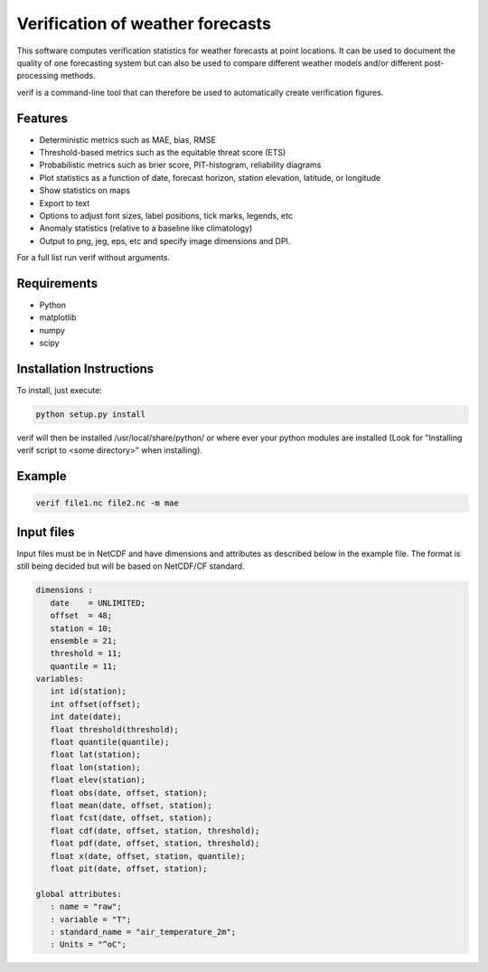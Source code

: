 Verification of weather forecasts
=================================

This software computes verification statistics for weather forecasts at point locations. It can be used to document the quality of one forecasting system but can also be used to compare different weather models and/or different post-processing methods.

verif is a command-line tool that can therefore be used to automatically create verification figures.

Features
--------

* Deterministic metrics such as MAE, bias, RMSE
* Threshold-based metrics such as the equitable threat score (ETS)
* Probabilistic metrics such as brier score, PIT-histogram, reliability diagrams
* Plot statistics as a function of date, forecast horizon, station elevation, latitude, or longitude
* Show statistics on maps
* Export to text
* Options to adjust font sizes, label positions, tick marks, legends, etc
* Anomaly statistics (relative to a baseline like climatology)
* Output to png, jeg, eps, etc and specify image dimensions and DPI.

For a full list run verif without arguments.

Requirements
------------

* Python
* matplotlib
* numpy
* scipy

Installation Instructions
-------------------------
To install, just execute:

.. code-block:: bash

  python setup.py install

verif will then be installed /usr/local/share/python/ or where ever your python modules are
installed (Look for "Installing verif script to <some directory>" when installing).

Example
-------
.. code-block:: bash

  verif file1.nc file2.nc -m mae

Input files
-----------
Input files must be in NetCDF and have dimensions and attributes as described below in the
example file. The format is still being decided but will be based on NetCDF/CF standard.

.. code-block:: bash

   dimensions :
      date    = UNLIMITED;
      offset  = 48;
      station = 10;
      ensemble = 21;
      threshold = 11;
      quantile = 11;
   variables:
      int id(station);
      int offset(offset);
      int date(date);
      float threshold(threshold);
      float quantile(quantile);
      float lat(station);
      float lon(station);
      float elev(station);
      float obs(date, offset, station);
      float mean(date, offset, station);
      float fcst(date, offset, station);
      float cdf(date, offset, station, threshold);
      float pdf(date, offset, station, threshold);
      float x(date, offset, station, quantile);
      float pit(date, offset, station);

   global attributes:
      : name = "raw";
      : variable = "T";
      : standard_name = "air_temperature_2m";
      : Units = "^oC";
